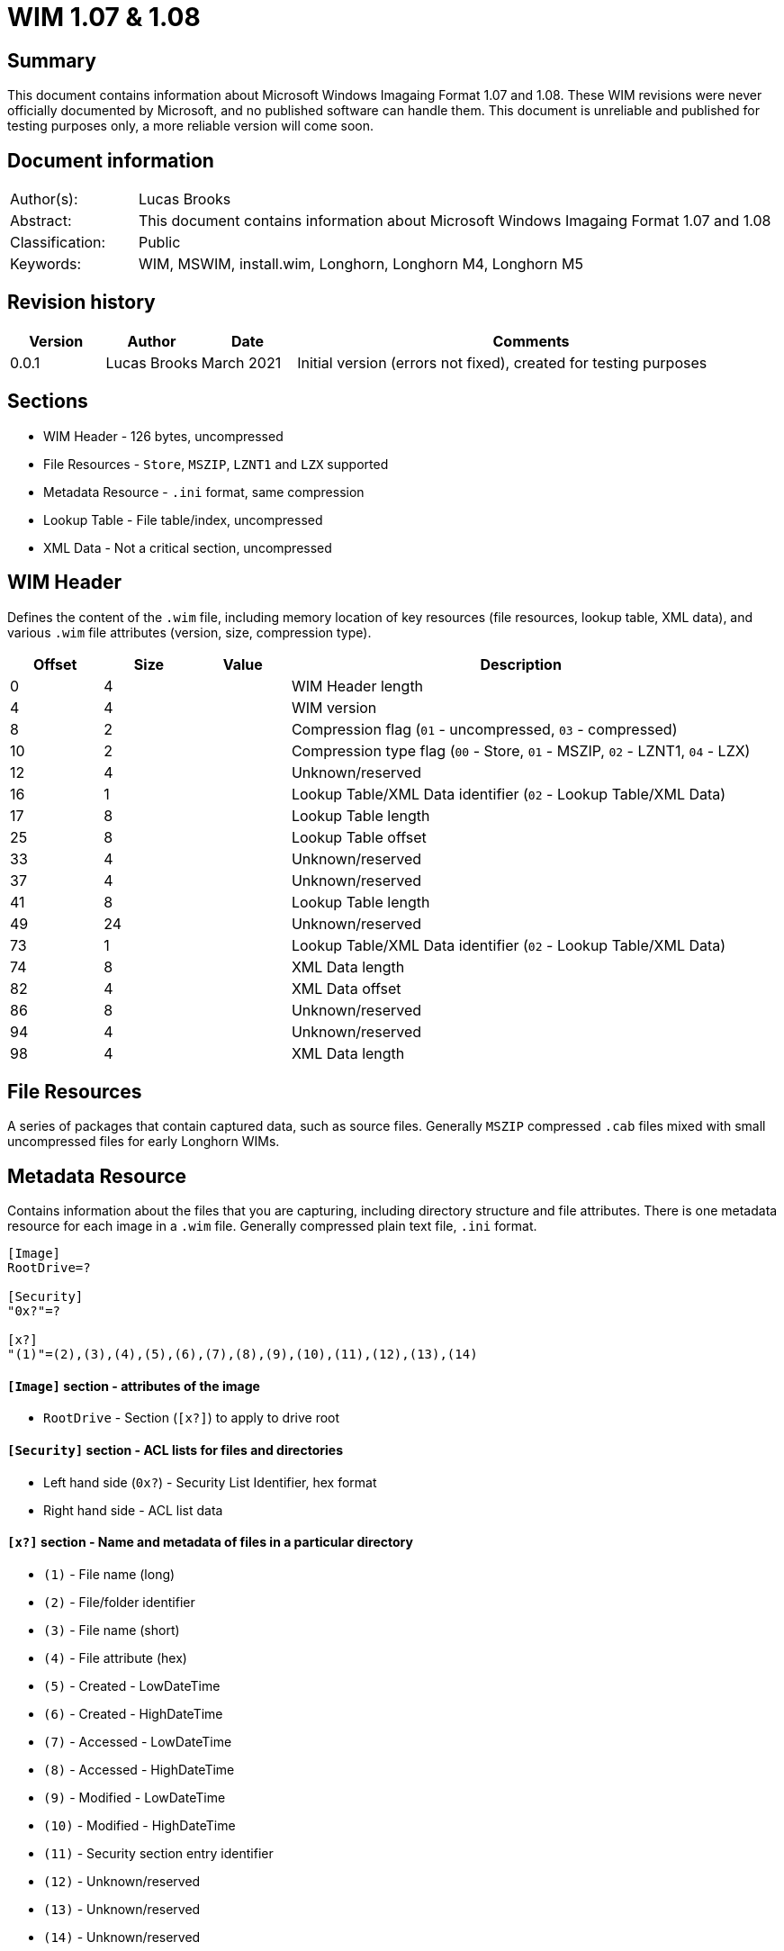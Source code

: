 
= WIM 1.07 & 1.08

[abstract]
== Summary
This document contains information about Microsoft Windows Imagaing Format 1.07 and 1.08. These WIM revisions were never officially documented by Microsoft, and no published software can handle them. This document is unreliable and published for testing purposes only, a more reliable version will come soon.

[preface]
== Document information
[cols="1,5"]
|===
| Author(s): | Lucas Brooks
| Abstract: | This document contains information about Microsoft Windows Imagaing Format 1.07 and 1.08
| Classification: | Public
| Keywords: | WIM, MSWIM, install.wim, Longhorn, Longhorn M4, Longhorn M5
|===

[preface]
== Revision history
[cols="1,1,1,5",options="header"]
|===
| Version | Author | Date | Comments
| 0.0.1 | Lucas Brooks | March 2021 | Initial version (errors not fixed), created for testing purposes
|===

== Sections

* WIM Header - 126 bytes, uncompressed
* File Resources - `Store`, `MSZIP`, `LZNT1` and `LZX` supported
* Metadata Resource - `.ini` format, same compression
* Lookup Table - File table/index, uncompressed
* XML Data - Not a critical section, uncompressed

== WIM Header

Defines the content of the `.wim` file, including memory location of key resources (file resources, lookup table, XML data), and various `.wim` file attributes (version, size, compression type).

[cols="1,1,1,5",options="header"]
|===
| Offset | Size | Value | Description
| 0 | 4 | | WIM Header length
| 4 | 4 | | WIM version
| 8 | 2 | | Compression flag (`01` - uncompressed, `03` - compressed)
| 10 | 2 | | Compression type flag (`00` - Store, `01` - MSZIP, `02` - LZNT1, `04` - LZX)
| 12 | 4 | | Unknown/reserved
| 16 | 1 | | Lookup Table/XML Data identifier (`02` - Lookup Table/XML Data)
| 17 | 8 | | Lookup Table length
| 25 | 8 | | Lookup Table offset
| 33 | 4 | | Unknown/reserved
| 37 | 4 | | Unknown/reserved
| 41 | 8 | | Lookup Table length
| 49 | 24 | | Unknown/reserved
| 73 | 1 | | Lookup Table/XML Data identifier (`02` - Lookup Table/XML Data)
| 74 | 8 | | XML Data length
| 82 | 4 | | XML Data offset
| 86 | 8 | | Unknown/reserved
| 94 | 4 | | Unknown/reserved
| 98 | 4 | | XML Data length
|===

== File Resources
A series of packages that contain captured data, such as source files. Generally `MSZIP` compressed `.cab` files mixed with small uncompressed files for early Longhorn WIMs.

== Metadata Resource
Contains information about the files that you are capturing, including directory structure and file attributes. There is one metadata resource for each image in a `.wim` file. Generally compressed plain text file, `.ini` format.

[source,ini]
----
[Image]
RootDrive=?

[Security]
"0x?"=?

[x?]
"(1)"=(2),(3),(4),(5),(6),(7),(8),(9),(10),(11),(12),(13),(14)
----

==== `[Image]` section - attributes of the image

* `RootDrive` - Section (`[x?]`) to apply to drive root

==== `[Security]` section - ACL lists for files and directories

* Left hand side (`0x?`) - Security List Identifier, hex format
* Right hand side - ACL list data

==== `[x?]` section - Name and metadata of files in a particular directory
* `(1)` - File name (long)
* `(2)` - File/folder identifier
* `(3)` - File name (short)
* `(4)` - File attribute (hex)
* `(5)` - Created - LowDateTime
* `(6)` - Created - HighDateTime
* `(7)` - Accessed - LowDateTime
* `(8)` - Accessed - HighDateTime
* `(9)` - Modified - LowDateTime
* `(10)` - Modified - HighDateTime
* `(11)` - Security section entry identifier
* `(12)` - Unknown/reserved
* `(13)` - Unknown/reserved
* `(14)` - Unknown/reserved

== Lookup Table
Contains the memory location and SHA-1 hash of resource files in the `.wim` file. 53 bytes per entry.

[cols="1,1,1,5",options="header"]
|===
| Offset | Size | Value | Description
| 0 | 1 | | Type identifier (`00` - uncompressed, `04` - compressed, `06` - metadata resource)
| 1 | 8 | | Stored file length
| 9 | 8 | | Data offset
| 17 | 4 | | File ID, to be mapped to `(2)` in the metadata resource
| 21 | 4 | | Unknown
| 25 | 8 | | Uncompressed file length
| 33 | 20 | | SHA-1 hash
|===

== XML Data
Contains additional data about the image.

[source,xml]
----
<?xml version="1.0" encoding="UTF-16" standalone="no"?>
<WIM>
	<IMAGE INDEX="">
		<DIRCOUNT></DIRCOUNT>
		<FILECOUNT></FILECOUNT>
		<TOTALBYTES></TOTALBYTES>
		<CREATIONTIME>
			<HIGHPART></HIGHPART>
			<LOWPART></LOWPART>
		</CREATIONTIME>
		<DESCRIPTION></DESCRIPTION>
		<FLAGS></FLAGS>
	</IMAGE>
</WIM>
----
